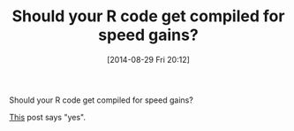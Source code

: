 #+POSTID: 8964
#+DATE: [2014-08-29 Fri 20:12]
#+OPTIONS: toc:nil num:nil todo:nil pri:nil tags:nil ^:nil TeX:nil
#+CATEGORY: Link
#+TAGS: R-Project
#+TITLE: Should your R code get compiled for speed gains?

Should your R code get compiled for speed gains?

[[http://randyzwitch.com/python-pypy-julia-r-pqr-jit-just-in-time-compiler/][This]] post says "yes".



